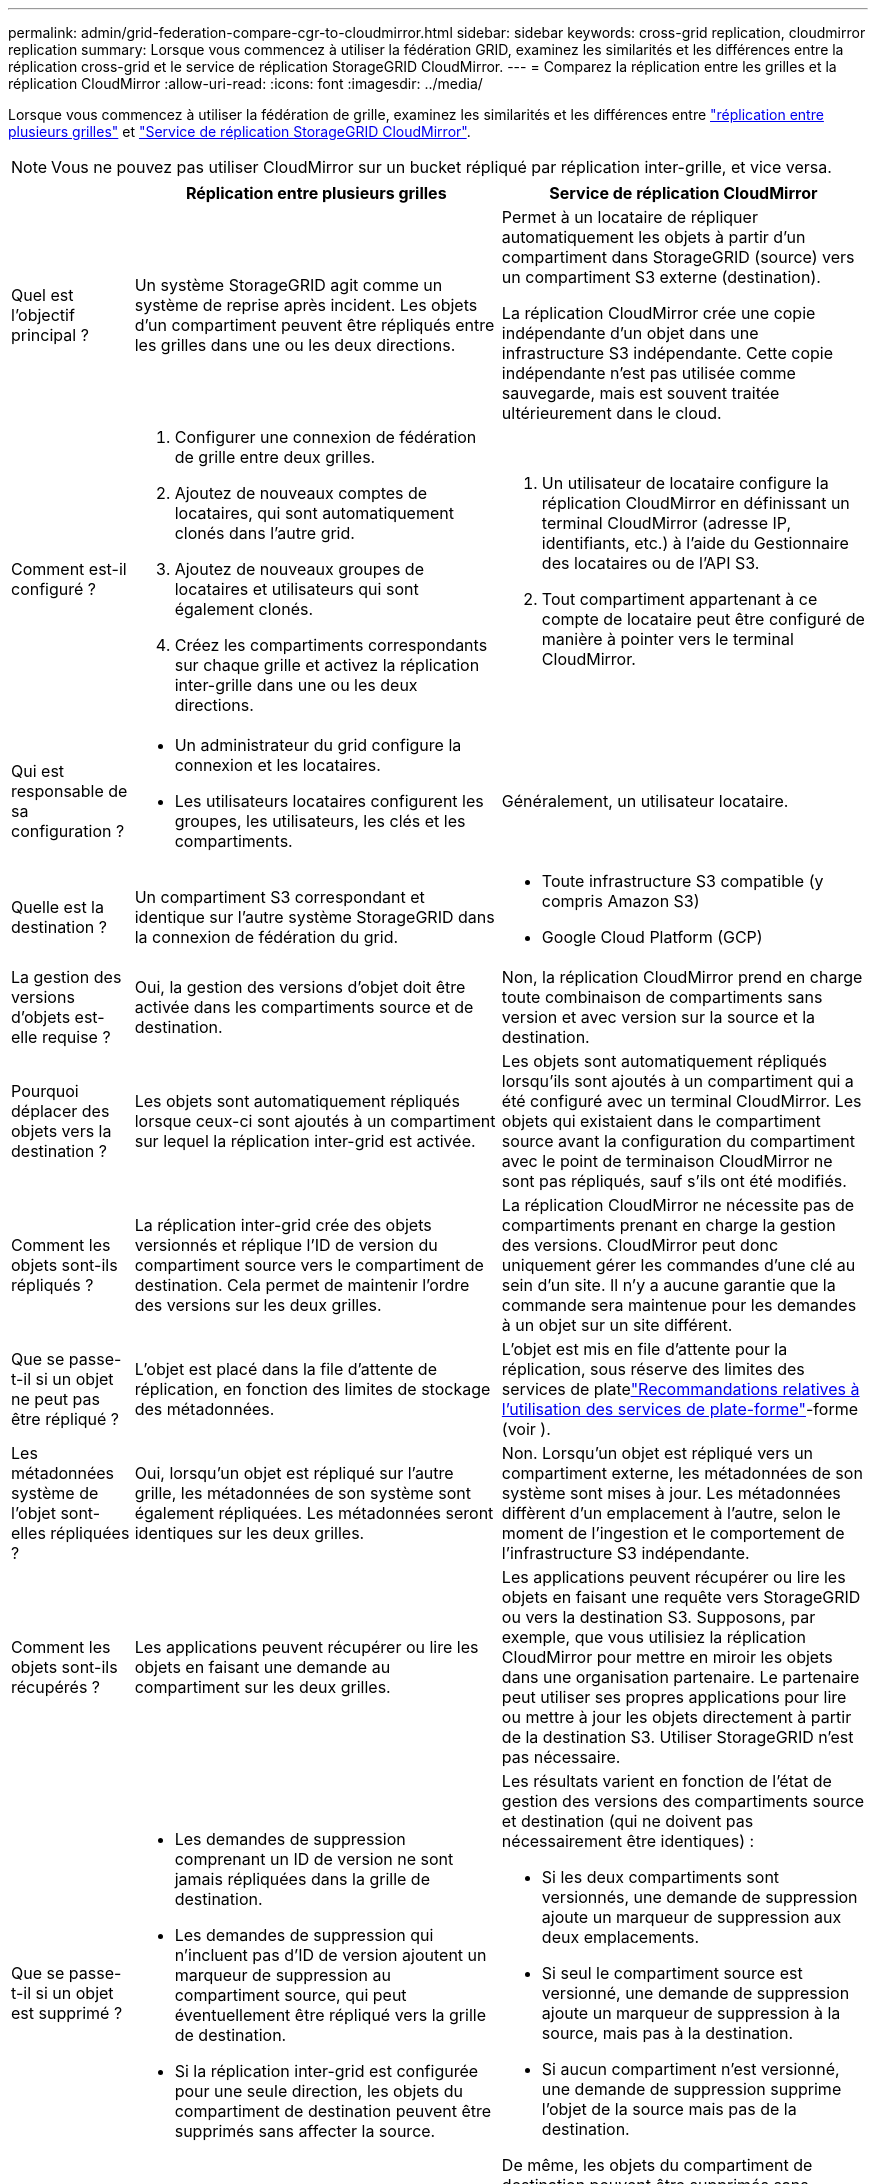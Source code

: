 ---
permalink: admin/grid-federation-compare-cgr-to-cloudmirror.html 
sidebar: sidebar 
keywords: cross-grid replication, cloudmirror replication 
summary: Lorsque vous commencez à utiliser la fédération GRID, examinez les similarités et les différences entre la réplication cross-grid et le service de réplication StorageGRID CloudMirror. 
---
= Comparez la réplication entre les grilles et la réplication CloudMirror
:allow-uri-read: 
:icons: font
:imagesdir: ../media/


[role="lead"]
Lorsque vous commencez à utiliser la fédération de grille, examinez les similarités et les différences entre link:grid-federation-what-is-cross-grid-replication.html["réplication entre plusieurs grilles"] et link:../tenant/understanding-cloudmirror-replication-service.html["Service de réplication StorageGRID CloudMirror"].


NOTE: Vous ne pouvez pas utiliser CloudMirror sur un bucket répliqué par réplication inter-grille, et vice versa.

[cols="1a,3a,3a"]
|===
|  | Réplication entre plusieurs grilles | Service de réplication CloudMirror 


 a| 
Quel est l'objectif principal ?
 a| 
Un système StorageGRID agit comme un système de reprise après incident. Les objets d'un compartiment peuvent être répliqués entre les grilles dans une ou les deux directions.
 a| 
Permet à un locataire de répliquer automatiquement les objets à partir d'un compartiment dans StorageGRID (source) vers un compartiment S3 externe (destination).

La réplication CloudMirror crée une copie indépendante d'un objet dans une infrastructure S3 indépendante.  Cette copie indépendante n'est pas utilisée comme sauvegarde, mais est souvent traitée ultérieurement dans le cloud.



 a| 
Comment est-il configuré ?
 a| 
. Configurer une connexion de fédération de grille entre deux grilles.
. Ajoutez de nouveaux comptes de locataires, qui sont automatiquement clonés dans l'autre grid.
. Ajoutez de nouveaux groupes de locataires et utilisateurs qui sont également clonés.
. Créez les compartiments correspondants sur chaque grille et activez la réplication inter-grille dans une ou les deux directions.

 a| 
. Un utilisateur de locataire configure la réplication CloudMirror en définissant un terminal CloudMirror (adresse IP, identifiants, etc.) à l'aide du Gestionnaire des locataires ou de l'API S3.
. Tout compartiment appartenant à ce compte de locataire peut être configuré de manière à pointer vers le terminal CloudMirror.




 a| 
Qui est responsable de sa configuration ?
 a| 
* Un administrateur du grid configure la connexion et les locataires.
* Les utilisateurs locataires configurent les groupes, les utilisateurs, les clés et les compartiments.

 a| 
Généralement, un utilisateur locataire.



 a| 
Quelle est la destination ?
 a| 
Un compartiment S3 correspondant et identique sur l'autre système StorageGRID dans la connexion de fédération du grid.
 a| 
* Toute infrastructure S3 compatible (y compris Amazon S3)
* Google Cloud Platform (GCP)




 a| 
La gestion des versions d'objets est-elle requise ?
 a| 
Oui, la gestion des versions d'objet doit être activée dans les compartiments source et de destination.
 a| 
Non, la réplication CloudMirror prend en charge toute combinaison de compartiments sans version et avec version sur la source et la destination.



 a| 
Pourquoi déplacer des objets vers la destination ?
 a| 
Les objets sont automatiquement répliqués lorsque ceux-ci sont ajoutés à un compartiment sur lequel la réplication inter-grid est activée.
 a| 
Les objets sont automatiquement répliqués lorsqu'ils sont ajoutés à un compartiment qui a été configuré avec un terminal CloudMirror. Les objets qui existaient dans le compartiment source avant la configuration du compartiment avec le point de terminaison CloudMirror ne sont pas répliqués, sauf s'ils ont été modifiés.



 a| 
Comment les objets sont-ils répliqués ?
 a| 
La réplication inter-grid crée des objets versionnés et réplique l'ID de version du compartiment source vers le compartiment de destination. Cela permet de maintenir l'ordre des versions sur les deux grilles.
 a| 
La réplication CloudMirror ne nécessite pas de compartiments prenant en charge la gestion des versions. CloudMirror peut donc uniquement gérer les commandes d'une clé au sein d'un site. Il n'y a aucune garantie que la commande sera maintenue pour les demandes à un objet sur un site différent.



 a| 
Que se passe-t-il si un objet ne peut pas être répliqué ?
 a| 
L'objet est placé dans la file d'attente de réplication, en fonction des limites de stockage des métadonnées.
 a| 
L'objet est mis en file d'attente pour la réplication, sous réserve des limites des services de platelink:manage-platform-services-for-tenants.html["Recommandations relatives à l'utilisation des services de plate-forme"]-forme (voir ).



 a| 
Les métadonnées système de l'objet sont-elles répliquées ?
 a| 
Oui, lorsqu'un objet est répliqué sur l'autre grille, les métadonnées de son système sont également répliquées. Les métadonnées seront identiques sur les deux grilles.
 a| 
Non. Lorsqu'un objet est répliqué vers un compartiment externe, les métadonnées de son système sont mises à jour. Les métadonnées diffèrent d'un emplacement à l'autre, selon le moment de l'ingestion et le comportement de l'infrastructure S3 indépendante.



 a| 
Comment les objets sont-ils récupérés ?
 a| 
Les applications peuvent récupérer ou lire les objets en faisant une demande au compartiment sur les deux grilles.
 a| 
Les applications peuvent récupérer ou lire les objets en faisant une requête vers StorageGRID ou vers la destination S3. Supposons, par exemple, que vous utilisiez la réplication CloudMirror pour mettre en miroir les objets dans une organisation partenaire. Le partenaire peut utiliser ses propres applications pour lire ou mettre à jour les objets directement à partir de la destination S3. Utiliser StorageGRID n'est pas nécessaire.



 a| 
Que se passe-t-il si un objet est supprimé ?
 a| 
* Les demandes de suppression comprenant un ID de version ne sont jamais répliquées dans la grille de destination.
* Les demandes de suppression qui n'incluent pas d'ID de version ajoutent un marqueur de suppression au compartiment source, qui peut éventuellement être répliqué vers la grille de destination.
* Si la réplication inter-grid est configurée pour une seule direction, les objets du compartiment de destination peuvent être supprimés sans affecter la source.

 a| 
Les résultats varient en fonction de l'état de gestion des versions des compartiments source et destination (qui ne doivent pas nécessairement être identiques) :

* Si les deux compartiments sont versionnés, une demande de suppression ajoute un marqueur de suppression aux deux emplacements.
* Si seul le compartiment source est versionné, une demande de suppression ajoute un marqueur de suppression à la source, mais pas à la destination.
* Si aucun compartiment n'est versionné, une demande de suppression supprime l'objet de la source mais pas de la destination.


De même, les objets du compartiment de destination peuvent être supprimés sans affecter la source.

|===